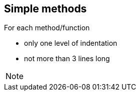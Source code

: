 
== Simple methods

For each method/function

- only one level of indentation
- not more than 3 lines long

[NOTE.speaker]
--
--
